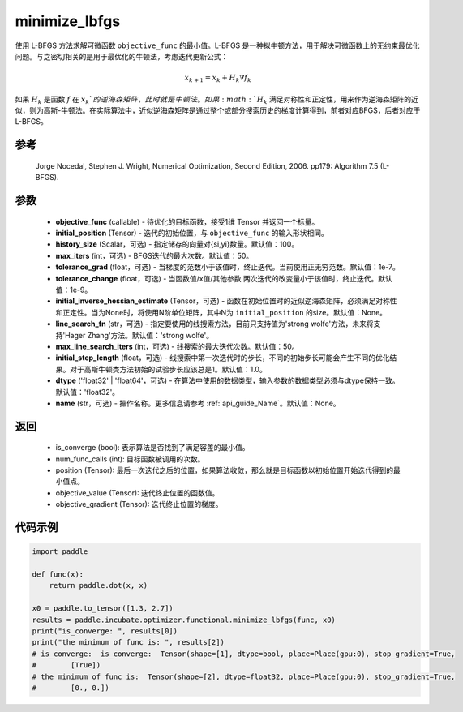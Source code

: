 .. _cn_api_incubate_optimizer_functional_minimize_lbfgs:

minimize_lbfgs
-------------------------------

.. py:function:: paddle.incubate.optimizer.functional.minimize_lbfgs(objective_func, initial_position, history_size=100, max_iters=50, tolerance_grad=1e-08, tolerance_change=1e-08, initial_inverse_hessian_estimate=None, line_search_fn='strong_wolfe', max_line_search_iters=50, initial_step_length=1.0, dtype='float32', name=None)

使用 L-BFGS 方法求解可微函数 ``objective_func`` 的最小值。L-BFGS 是一种拟牛顿方法，用于解决可微函数上的无约束最优化问题。与之密切相关的是用于最优化的牛顿法，考虑迭代更新公式：

.. math::
    x_{k+1} = x_{k} + H_k \nabla{f_k}

如果 :math:`H_k` 是函数 :math:`f` 在 :math:`x_k`的逆海森矩阵，此时就是牛顿法。如果 :math:`H_k` 满足对称性和正定性，用来作为逆海森矩阵的近似，则为高斯-牛顿法。在实际算法中，近似逆海森矩阵是通过整个或部分搜索历史的梯度计算得到，前者对应BFGS，后者对应于L-BFGS。


参考
:::::::::
    Jorge Nocedal, Stephen J. Wright, Numerical Optimization, Second Edition, 2006. pp179: Algorithm 7.5 (L-BFGS).

参数
:::::::::
    - **objective_func** (callable) - 待优化的目标函数，接受1维 Tensor 并返回一个标量。
    - **initial_position** (Tensor) - 迭代的初始位置，与 ``objective_func`` 的输入形状相同。
    - **history_size** (Scalar，可选) - 指定储存的向量对{si,yi}数量。默认值：100。
    - **max_iters** (int，可选) - BFGS迭代的最大次数。默认值：50。
    - **tolerance_grad** (float，可选) - 当梯度的范数小于该值时，终止迭代。当前使用正无穷范数。默认值：1e-7。
    - **tolerance_change** (float，可选) - 当函数值/x值/其他参数 两次迭代的改变量小于该值时，终止迭代。默认值：1e-9。
    - **initial_inverse_hessian_estimate** (Tensor，可选) - 函数在初始位置时的近似逆海森矩阵，必须满足对称性和正定性。当为None时，将使用N阶单位矩阵，其中N为 ``initial_position`` 的size。默认值：None。
    - **line_search_fn** (str，可选) - 指定要使用的线搜索方法，目前只支持值为'strong wolfe'方法，未来将支持'Hager Zhang'方法。默认值：'strong wolfe'。
    - **max_line_search_iters** (int，可选) - 线搜索的最大迭代次数。默认值：50。
    - **initial_step_length** (float，可选) - 线搜索中第一次迭代时的步长，不同的初始步长可能会产生不同的优化结果。对于高斯牛顿类方法初始的试验步长应该总是1。默认值：1.0。
    - **dtype** ('float32' | 'float64'，可选) - 在算法中使用的数据类型，输入参数的数据类型必须与dtype保持一致。默认值：'float32'。
    - **name** (str，可选) - 操作名称。更多信息请参考  :ref:`api_guide_Name`。默认值：None。

返回
:::::::::
    - is_converge (bool): 表示算法是否找到了满足容差的最小值。
    - num_func_calls (int): 目标函数被调用的次数。
    - position (Tensor): 最后一次迭代之后的位置，如果算法收敛，那么就是目标函数以初始位置开始迭代得到的最小值点。
    - objective_value (Tensor): 迭代终止位置的函数值。
    - objective_gradient (Tensor): 迭代终止位置的梯度。

代码示例
::::::::::
.. code-block:: python

    import paddle
            
    def func(x):
        return paddle.dot(x, x)

    x0 = paddle.to_tensor([1.3, 2.7])
    results = paddle.incubate.optimizer.functional.minimize_lbfgs(func, x0)
    print("is_converge: ", results[0])
    print("the minimum of func is: ", results[2])
    # is_converge:  is_converge:  Tensor(shape=[1], dtype=bool, place=Place(gpu:0), stop_gradient=True,
    #        [True])
    # the minimum of func is:  Tensor(shape=[2], dtype=float32, place=Place(gpu:0), stop_gradient=True,
    #        [0., 0.])